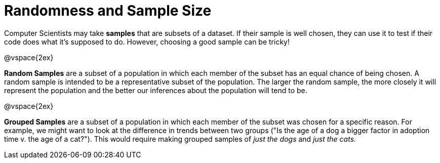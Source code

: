 = Randomness and Sample Size

Computer Scientists may take *samples* that are subsets of a dataset. If their sample is well chosen, they can use it to test if their code does what it's supposed to do. However, choosing a good sample can be tricky!

@vspace{2ex}

*Random Samples* are a subset of a population in which each member of the subset has an equal chance of being chosen. A random sample is intended to be a representative subset of the population. The larger the random sample, the more closely it will represent the population and the better our inferences about the population will tend to be.

@vspace{2ex}

*Grouped Samples* are a subset of a population in which each member of the subset was chosen for a specific reason. For example, we might want to look at the difference in trends between two groups ("Is the age of a dog a bigger factor in adoption time v. the age of a cat?"). This would require making grouped samples of __just the dogs__ and __just the cats.__
